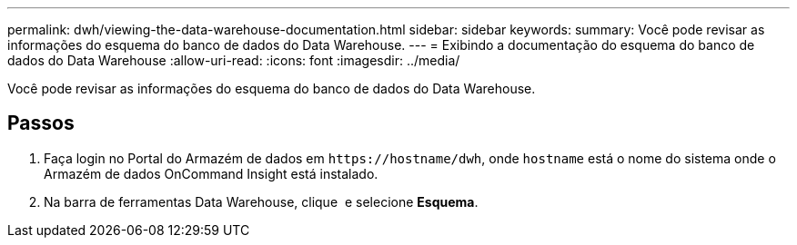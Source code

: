 ---
permalink: dwh/viewing-the-data-warehouse-documentation.html 
sidebar: sidebar 
keywords:  
summary: Você pode revisar as informações do esquema do banco de dados do Data Warehouse. 
---
= Exibindo a documentação do esquema do banco de dados do Data Warehouse
:allow-uri-read: 
:icons: font
:imagesdir: ../media/


[role="lead"]
Você pode revisar as informações do esquema do banco de dados do Data Warehouse.



== Passos

. Faça login no Portal do Armazém de dados em `+https://hostname/dwh+`, onde `hostname` está o nome do sistema onde o Armazém de dados OnCommand Insight está instalado.
. Na barra de ferramentas Data Warehouse, clique image:../media/oci-7-help-icon-gif.gif[""] e selecione *Esquema*.

